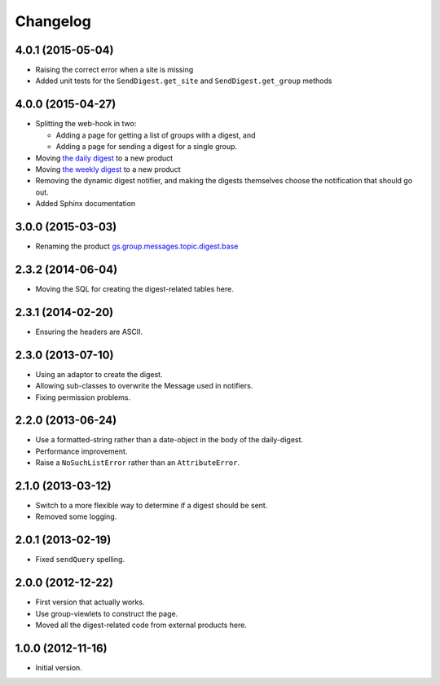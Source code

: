 Changelog
=========

4.0.1 (2015-05-04)
------------------

* Raising the correct error when a site is missing
* Added unit tests for the ``SendDigest.get_site`` and
  ``SendDigest.get_group`` methods

4.0.0 (2015-04-27)
------------------

* Splitting the web-hook in two:

  + Adding a page for getting a list of groups with a digest, and
  + Adding a page for sending a digest for a single group.

* Moving `the daily digest`_ to a new product
* Moving `the weekly digest`_ to a new product
* Removing the dynamic digest notifier, and making the digests
  themselves choose the notification that should go out.
* Added Sphinx documentation

.. _the daily digest:
   https://github.com/groupserver/gs.group.messages.topic.digest.daily

.. _the weekly digest:
   https://github.com/groupserver/gs.group.messages.topic.digest.weekly

3.0.0 (2015-03-03)
------------------

* Renaming the product `gs.group.messages.topic.digest.base`_

.. _gs.group.messages.topic.digest.base:
   https://github.com/groupserver/gs.group.messages.topic.digest.base

2.3.2 (2014-06-04)
------------------

* Moving the SQL for creating the digest-related tables here.

2.3.1 (2014-02-20)
------------------

* Ensuring the headers are ASCII.

2.3.0 (2013-07-10)
------------------

* Using an adaptor to create the digest.
* Allowing sub-classes to overwrite the Message used in notifiers.
* Fixing permission problems.

2.2.0 (2013-06-24)
------------------

* Use a formatted-string rather than a date-object in the body of
  the daily-digest.
* Performance improvement.
* Raise a ``NoSuchListError`` rather than an ``AttributeError``.

2.1.0 (2013-03-12)
------------------

* Switch to a more flexible way to determine if a digest should be sent.
* Removed some logging.

2.0.1 (2013-02-19)
------------------

* Fixed ``sendQuery`` spelling.

2.0.0 (2012-12-22)
------------------

* First version that actually works.
* Use group-viewlets to construct the page.
* Moved all the digest-related code from external products here.


1.0.0 (2012-11-16)
------------------

* Initial version.

..  LocalWords:  Changelog
